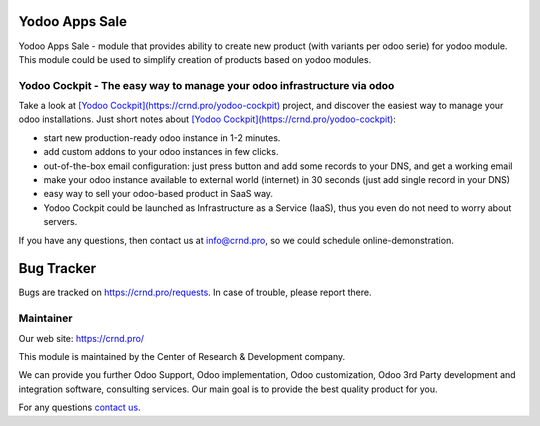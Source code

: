 Yodoo Apps Sale
===============

.. |badge2| image:: https://img.shields.io/badge/License-LGPL--3-blue
    :target: https://www.gnu.org/licenses/lgpl-3.0-standalone.html
    :alt: License: LGPL-3

.. |badge3| image:: https://img.shields.io/badge/powered%20by-yodoo.systems-00a09d.png
    :target: https://yodoo.systems

.. |badge5| image:: https://img.shields.io/badge/maintainer-CR&D-purple.png
    :target: https://crnd.pro/


|badge2| |badge5|

Yodoo Apps Sale - module that provides ability to create new product (with variants per odoo serie) for yodoo module.
This module could be used to simplify creation of products based on yodoo modules.

Yodoo Cockpit - The easy way to manage your odoo infrastructure via odoo
''''''''''''''''''''''''''''''''''''''''''''''''''''''''''''''''''''''''

.. image:: https://crnd.pro/web/image/18846/banner_2_4_gif_animation_cut.gif
  :target: https://crnd.pro/yodoo-cockpit
  :alt: Yodoo Cockpit - Manage your odoo infrastructure via odoo

Take a look at `[Yodoo Cockpit](https://crnd.pro/yodoo-cockpit) <https://crnd.pro/yodoo-cockpit>`__ project, and discover the easiest way to manage your odoo installations.
Just short notes about `[Yodoo Cockpit](https://crnd.pro/yodoo-cockpit) <https://crnd.pro/yodoo-cockpit>`__:

- start new production-ready odoo instance in 1-2 minutes.
- add custom addons to your odoo instances in few clicks.
- out-of-the-box email configuration: just press button and add some records to your DNS, and get a working email
- make your odoo instance available to external world (internet) in 30 seconds (just add single record in your DNS)
- easy way to sell your odoo-based product in SaaS way.
- Yodoo Cockpit could be launched as Infrastructure as a Service (IaaS), thus you even do not need to worry about servers.

If you have any questions, then contact us at `info@crnd.pro <mailto:info@crnd.pro>`__, so we could schedule online-demonstration.


|badge3|

Bug Tracker
===========

Bugs are tracked on `https://crnd.pro/requests <https://crnd.pro/requests>`_.
In case of trouble, please report there.

Maintainer
''''''''''
.. image:: https://crnd.pro/web/image/3699/300x140/crnd.png

Our web site: https://crnd.pro/

This module is maintained by the Center of Research & Development company.

We can provide you further Odoo Support, Odoo implementation, Odoo customization, Odoo 3rd Party development and integration software, consulting services. Our main goal is to provide the best quality product for you.

For any questions `contact us <mailto:info@crnd.pro>`__.
